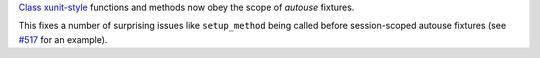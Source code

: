 `Class xunit-style <https://docs.pytest.org/en/latest/xunit_setup.html>`__ functions and methods
now obey the scope of *autouse* fixtures.

This fixes a number of surprising issues like ``setup_method`` being called before session-scoped
autouse fixtures (see `#517 <https://github.com/pytest-dev/pytest/issues/517>`__ for an example).
